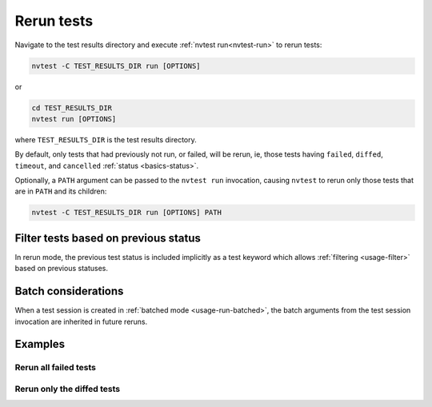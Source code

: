 .. _usage-rerun:

Rerun tests
===========

Navigate to the test results directory and execute :ref:`nvtest run<nvtest-run>` to rerun tests:

.. code-block:: console

   nvtest -C TEST_RESULTS_DIR run [OPTIONS]


or

.. code-block:: console

   cd TEST_RESULTS_DIR
   nvtest run [OPTIONS]

where ``TEST_RESULTS_DIR`` is the test results directory.

By default, only tests that had previously not run, or failed, will be rerun, ie, those tests having ``failed``, ``diffed``, ``timeout``, and ``cancelled`` :ref:`status <basics-status>`.

Optionally, a ``PATH`` argument can be passed to the ``nvtest run`` invocation, causing ``nvtest`` to rerun only those tests that are in ``PATH`` and its children:

.. code-block:: console

   nvtest -C TEST_RESULTS_DIR run [OPTIONS] PATH

Filter tests based on previous status
-------------------------------------

In rerun mode, the previous test status is included implicitly as a test keyword which allows :ref:`filtering <usage-filter>` based on previous statuses.

Batch considerations
--------------------

When a test session is created in :ref:`batched mode <usage-run-batched>`, the batch arguments from the test session invocation are inherited in future reruns.

Examples
--------

.. command-output:: nvtest run -d TestResults.Rerun ./status
    :cwd: /examples
    :returncode: 30
    :extraargs: -rv -w


Rerun all failed tests
~~~~~~~~~~~~~~~~~~~~~~

.. command-output:: nvtest -C TestResults.Rerun run .
    :cwd: /examples
    :returncode: 30
    :extraargs: -rv

Rerun only the diffed tests
~~~~~~~~~~~~~~~~~~~~~~~~~~~

.. command-output:: nvtest -C TestResults.Rerun run -k diff
    :cwd: /examples
    :returncode: 2
    :extraargs: -rv
